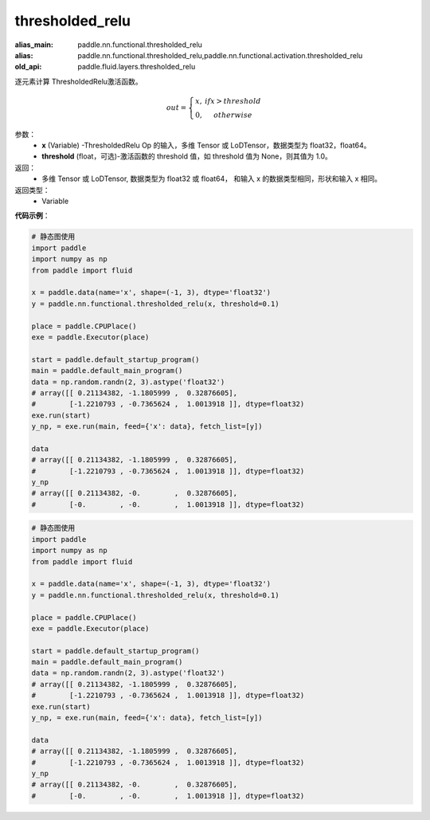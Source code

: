 .. _cn_api_fluid_layers_thresholded_relu:

thresholded_relu
-------------------------------

.. py:function:: paddle.fluid.layers.thresholded_relu(x,threshold=None)

:alias_main: paddle.nn.functional.thresholded_relu
:alias: paddle.nn.functional.thresholded_relu,paddle.nn.functional.activation.thresholded_relu
:old_api: paddle.fluid.layers.thresholded_relu



逐元素计算 ThresholdedRelu激活函数。

.. math::

  out = \left\{\begin{matrix}
      x, &if x > threshold\\
      0, &otherwise
      \end{matrix}\right.

参数：
  - **x** (Variable) -ThresholdedRelu Op 的输入，多维 Tensor 或 LoDTensor，数据类型为 float32，float64。
  - **threshold** (float，可选)-激活函数的 threshold 值，如 threshold 值为 None，则其值为 1.0。

返回：
   - 多维 Tensor 或 LoDTensor, 数据类型为 float32 或 float64， 和输入 x 的数据类型相同，形状和输入 x 相同。

返回类型：
  - Variable

**代码示例**：

.. code-block:: python

    # 静态图使用
    import paddle
    import numpy as np
    from paddle import fluid
    
    x = paddle.data(name='x', shape=(-1, 3), dtype='float32')
    y = paddle.nn.functional.thresholded_relu(x, threshold=0.1)
    
    place = paddle.CPUPlace()
    exe = paddle.Executor(place)
    
    start = paddle.default_startup_program()
    main = paddle.default_main_program()
    data = np.random.randn(2, 3).astype('float32')
    # array([[ 0.21134382, -1.1805999 ,  0.32876605],
    #        [-1.2210793 , -0.7365624 ,  1.0013918 ]], dtype=float32)
    exe.run(start)
    y_np, = exe.run(main, feed={'x': data}, fetch_list=[y])
    
    data
    # array([[ 0.21134382, -1.1805999 ,  0.32876605],
    #        [-1.2210793 , -0.7365624 ,  1.0013918 ]], dtype=float32)
    y_np
    # array([[ 0.21134382, -0.        ,  0.32876605],
    #        [-0.        , -0.        ,  1.0013918 ]], dtype=float32)

.. code-block:: python

    # 静态图使用
    import paddle
    import numpy as np
    from paddle import fluid
    
    x = paddle.data(name='x', shape=(-1, 3), dtype='float32')
    y = paddle.nn.functional.thresholded_relu(x, threshold=0.1)
    
    place = paddle.CPUPlace()
    exe = paddle.Executor(place)
    
    start = paddle.default_startup_program()
    main = paddle.default_main_program()
    data = np.random.randn(2, 3).astype('float32')
    # array([[ 0.21134382, -1.1805999 ,  0.32876605],
    #        [-1.2210793 , -0.7365624 ,  1.0013918 ]], dtype=float32)
    exe.run(start)
    y_np, = exe.run(main, feed={'x': data}, fetch_list=[y])
    
    data
    # array([[ 0.21134382, -1.1805999 ,  0.32876605],
    #        [-1.2210793 , -0.7365624 ,  1.0013918 ]], dtype=float32)
    y_np
    # array([[ 0.21134382, -0.        ,  0.32876605],
    #        [-0.        , -0.        ,  1.0013918 ]], dtype=float32)

